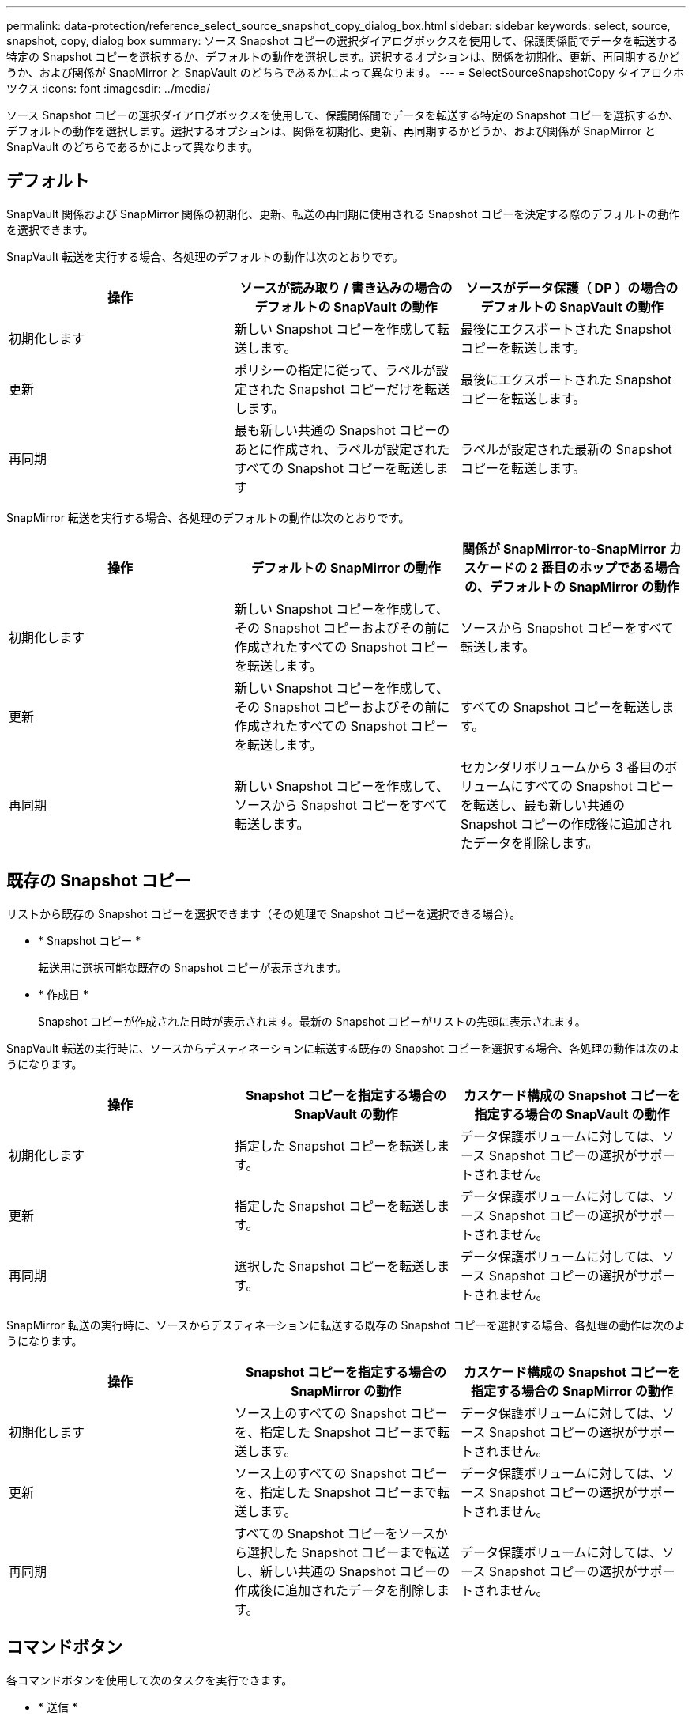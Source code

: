 ---
permalink: data-protection/reference_select_source_snapshot_copy_dialog_box.html 
sidebar: sidebar 
keywords: select, source, snapshot, copy, dialog box 
summary: ソース Snapshot コピーの選択ダイアログボックスを使用して、保護関係間でデータを転送する特定の Snapshot コピーを選択するか、デフォルトの動作を選択します。選択するオプションは、関係を初期化、更新、再同期するかどうか、および関係が SnapMirror と SnapVault のどちらであるかによって異なります。 
---
= SelectSourceSnapshotCopy タイアロクホツクス
:icons: font
:imagesdir: ../media/


[role="lead"]
ソース Snapshot コピーの選択ダイアログボックスを使用して、保護関係間でデータを転送する特定の Snapshot コピーを選択するか、デフォルトの動作を選択します。選択するオプションは、関係を初期化、更新、再同期するかどうか、および関係が SnapMirror と SnapVault のどちらであるかによって異なります。



== デフォルト

SnapVault 関係および SnapMirror 関係の初期化、更新、転送の再同期に使用される Snapshot コピーを決定する際のデフォルトの動作を選択できます。

SnapVault 転送を実行する場合、各処理のデフォルトの動作は次のとおりです。

[cols="3*"]
|===
| 操作 | ソースが読み取り / 書き込みの場合のデフォルトの SnapVault の動作 | ソースがデータ保護（ DP ）の場合のデフォルトの SnapVault の動作 


 a| 
初期化します
 a| 
新しい Snapshot コピーを作成して転送します。
 a| 
最後にエクスポートされた Snapshot コピーを転送します。



 a| 
更新
 a| 
ポリシーの指定に従って、ラベルが設定された Snapshot コピーだけを転送します。
 a| 
最後にエクスポートされた Snapshot コピーを転送します。



 a| 
再同期
 a| 
最も新しい共通の Snapshot コピーのあとに作成され、ラベルが設定されたすべての Snapshot コピーを転送します
 a| 
ラベルが設定された最新の Snapshot コピーを転送します。

|===
SnapMirror 転送を実行する場合、各処理のデフォルトの動作は次のとおりです。

[cols="3*"]
|===
| 操作 | デフォルトの SnapMirror の動作 | 関係が SnapMirror-to-SnapMirror カスケードの 2 番目のホップである場合の、デフォルトの SnapMirror の動作 


 a| 
初期化します
 a| 
新しい Snapshot コピーを作成して、その Snapshot コピーおよびその前に作成されたすべての Snapshot コピーを転送します。
 a| 
ソースから Snapshot コピーをすべて転送します。



 a| 
更新
 a| 
新しい Snapshot コピーを作成して、その Snapshot コピーおよびその前に作成されたすべての Snapshot コピーを転送します。
 a| 
すべての Snapshot コピーを転送します。



 a| 
再同期
 a| 
新しい Snapshot コピーを作成して、ソースから Snapshot コピーをすべて転送します。
 a| 
セカンダリボリュームから 3 番目のボリュームにすべての Snapshot コピーを転送し、最も新しい共通の Snapshot コピーの作成後に追加されたデータを削除します。

|===


== 既存の Snapshot コピー

リストから既存の Snapshot コピーを選択できます（その処理で Snapshot コピーを選択できる場合）。

* * Snapshot コピー *
+
転送用に選択可能な既存の Snapshot コピーが表示されます。

* * 作成日 *
+
Snapshot コピーが作成された日時が表示されます。最新の Snapshot コピーがリストの先頭に表示されます。



SnapVault 転送の実行時に、ソースからデスティネーションに転送する既存の Snapshot コピーを選択する場合、各処理の動作は次のようになります。

[cols="3*"]
|===
| 操作 | Snapshot コピーを指定する場合の SnapVault の動作 | カスケード構成の Snapshot コピーを指定する場合の SnapVault の動作 


 a| 
初期化します
 a| 
指定した Snapshot コピーを転送します。
 a| 
データ保護ボリュームに対しては、ソース Snapshot コピーの選択がサポートされません。



 a| 
更新
 a| 
指定した Snapshot コピーを転送します。
 a| 
データ保護ボリュームに対しては、ソース Snapshot コピーの選択がサポートされません。



 a| 
再同期
 a| 
選択した Snapshot コピーを転送します。
 a| 
データ保護ボリュームに対しては、ソース Snapshot コピーの選択がサポートされません。

|===
SnapMirror 転送の実行時に、ソースからデスティネーションに転送する既存の Snapshot コピーを選択する場合、各処理の動作は次のようになります。

[cols="3*"]
|===
| 操作 | Snapshot コピーを指定する場合の SnapMirror の動作 | カスケード構成の Snapshot コピーを指定する場合の SnapMirror の動作 


 a| 
初期化します
 a| 
ソース上のすべての Snapshot コピーを、指定した Snapshot コピーまで転送します。
 a| 
データ保護ボリュームに対しては、ソース Snapshot コピーの選択がサポートされません。



 a| 
更新
 a| 
ソース上のすべての Snapshot コピーを、指定した Snapshot コピーまで転送します。
 a| 
データ保護ボリュームに対しては、ソース Snapshot コピーの選択がサポートされません。



 a| 
再同期
 a| 
すべての Snapshot コピーをソースから選択した Snapshot コピーまで転送し、新しい共通の Snapshot コピーの作成後に追加されたデータを削除します。
 a| 
データ保護ボリュームに対しては、ソース Snapshot コピーの選択がサポートされません。

|===


== コマンドボタン

各コマンドボタンを使用して次のタスクを実行できます。

* * 送信 *
+
選択内容を送信して、 Select Source Snapshot Copy （ソース Snapshot コピーの選択）ダイアログボックスを閉じます。

* * キャンセル *
+
選択内容を破棄して、 Select Source Snapshot Copy ダイアログボックスを閉じます。


